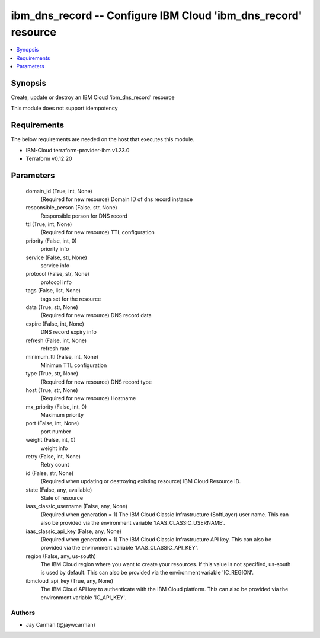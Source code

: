 
ibm_dns_record -- Configure IBM Cloud 'ibm_dns_record' resource
===============================================================

.. contents::
   :local:
   :depth: 1


Synopsis
--------

Create, update or destroy an IBM Cloud 'ibm_dns_record' resource

This module does not support idempotency



Requirements
------------
The below requirements are needed on the host that executes this module.

- IBM-Cloud terraform-provider-ibm v1.23.0
- Terraform v0.12.20



Parameters
----------

  domain_id (True, int, None)
    (Required for new resource) Domain ID of dns record instance


  responsible_person (False, str, None)
    Responsible person for DNS record


  ttl (True, int, None)
    (Required for new resource) TTL configuration


  priority (False, int, 0)
    priority info


  service (False, str, None)
    service info


  protocol (False, str, None)
    protocol info


  tags (False, list, None)
    tags set for the resource


  data (True, str, None)
    (Required for new resource) DNS record data


  expire (False, int, None)
    DNS record expiry info


  refresh (False, int, None)
    refresh rate


  minimum_ttl (False, int, None)
    Minimun TTL configuration


  type (True, str, None)
    (Required for new resource) DNS record type


  host (True, str, None)
    (Required for new resource) Hostname


  mx_priority (False, int, 0)
    Maximum priority


  port (False, int, None)
    port number


  weight (False, int, 0)
    weight info


  retry (False, int, None)
    Retry count


  id (False, str, None)
    (Required when updating or destroying existing resource) IBM Cloud Resource ID.


  state (False, any, available)
    State of resource


  iaas_classic_username (False, any, None)
    (Required when generation = 1) The IBM Cloud Classic Infrastructure (SoftLayer) user name. This can also be provided via the environment variable 'IAAS_CLASSIC_USERNAME'.


  iaas_classic_api_key (False, any, None)
    (Required when generation = 1) The IBM Cloud Classic Infrastructure API key. This can also be provided via the environment variable 'IAAS_CLASSIC_API_KEY'.


  region (False, any, us-south)
    The IBM Cloud region where you want to create your resources. If this value is not specified, us-south is used by default. This can also be provided via the environment variable 'IC_REGION'.


  ibmcloud_api_key (True, any, None)
    The IBM Cloud API key to authenticate with the IBM Cloud platform. This can also be provided via the environment variable 'IC_API_KEY'.













Authors
~~~~~~~

- Jay Carman (@jaywcarman)

